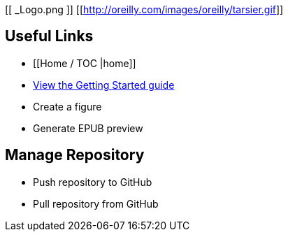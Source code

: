 [[ _Logo.png ]]
[[http://oreilly.com/images/oreilly/tarsier.gif]]

== Useful Links
* [[Home / TOC |home]]
* https://github.com/MakerPress/gettingStartedGuide[View the Getting Started guide]
* Create a figure
* Generate EPUB preview

== Manage Repository 
* Push repository to GitHub
* Pull repository from GitHub